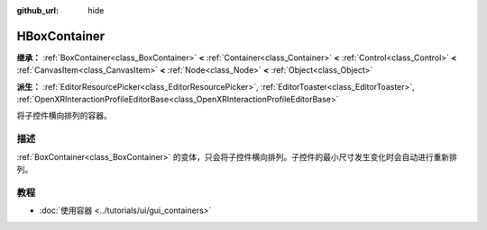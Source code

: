 :github_url: hide

.. DO NOT EDIT THIS FILE!!!
.. Generated automatically from Godot engine sources.
.. Generator: https://github.com/godotengine/godot/tree/4.4/doc/tools/make_rst.py.
.. XML source: https://github.com/godotengine/godot/tree/4.4/doc/classes/HBoxContainer.xml.

.. _class_HBoxContainer:

HBoxContainer
=============

**继承：** :ref:`BoxContainer<class_BoxContainer>` **<** :ref:`Container<class_Container>` **<** :ref:`Control<class_Control>` **<** :ref:`CanvasItem<class_CanvasItem>` **<** :ref:`Node<class_Node>` **<** :ref:`Object<class_Object>`

**派生：** :ref:`EditorResourcePicker<class_EditorResourcePicker>`, :ref:`EditorToaster<class_EditorToaster>`, :ref:`OpenXRInteractionProfileEditorBase<class_OpenXRInteractionProfileEditorBase>`

将子控件横向排列的容器。

.. rst-class:: classref-introduction-group

描述
----

:ref:`BoxContainer<class_BoxContainer>` 的变体，只会将子控件横向排列。子控件的最小尺寸发生变化时会自动进行重新排列。

.. rst-class:: classref-introduction-group

教程
----

- :doc:`使用容器 <../tutorials/ui/gui_containers>`

.. |virtual| replace:: :abbr:`virtual (本方法通常需要用户覆盖才能生效。)`
.. |const| replace:: :abbr:`const (本方法无副作用，不会修改该实例的任何成员变量。)`
.. |vararg| replace:: :abbr:`vararg (本方法除了能接受在此处描述的参数外，还能够继续接受任意数量的参数。)`
.. |constructor| replace:: :abbr:`constructor (本方法用于构造某个类型。)`
.. |static| replace:: :abbr:`static (调用本方法无需实例，可直接使用类名进行调用。)`
.. |operator| replace:: :abbr:`operator (本方法描述的是使用本类型作为左操作数的有效运算符。)`
.. |bitfield| replace:: :abbr:`BitField (这个值是由下列位标志构成位掩码的整数。)`
.. |void| replace:: :abbr:`void (无返回值。)`
